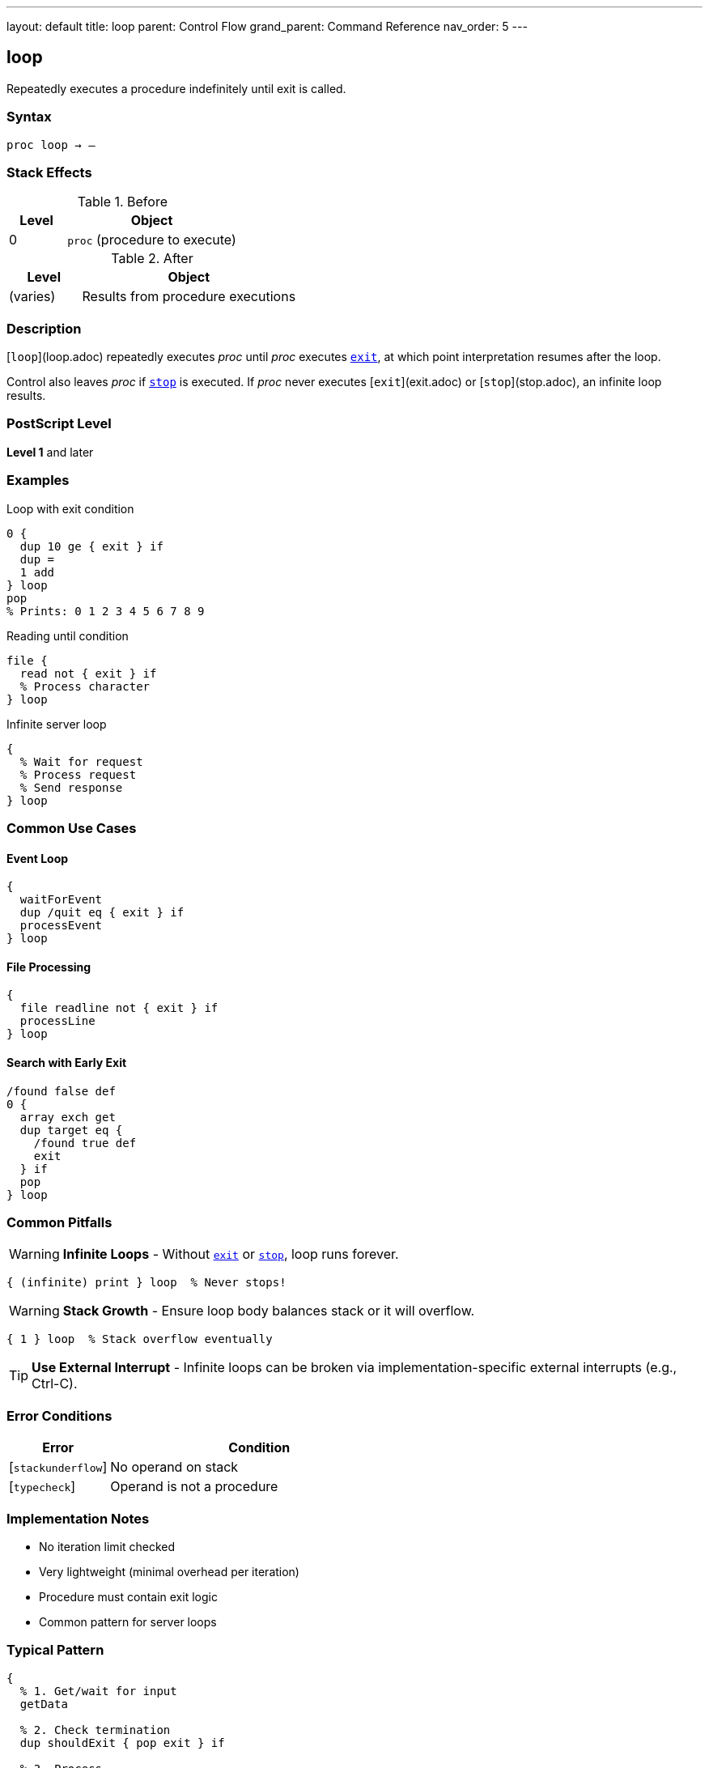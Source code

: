 ---
layout: default
title: loop
parent: Control Flow
grand_parent: Command Reference
nav_order: 5
---

== loop

Repeatedly executes a procedure indefinitely until exit is called.

=== Syntax

----
proc loop → –
----

=== Stack Effects

.Before
[cols="1,3"]
|===
| Level | Object

| 0
| `proc` (procedure to execute)
|===

.After
[cols="1,3"]
|===
| Level | Object

| (varies)
| Results from procedure executions
|===

=== Description

[`loop`](loop.adoc) repeatedly executes _proc_ until _proc_ executes xref:exit.adoc[`exit`], at which point interpretation resumes after the loop.

Control also leaves _proc_ if xref:stop.adoc[`stop`] is executed. If _proc_ never executes [`exit`](exit.adoc) or [`stop`](stop.adoc), an infinite loop results.

=== PostScript Level

*Level 1* and later

=== Examples

.Loop with exit condition
[source,postscript]
----
0 {
  dup 10 ge { exit } if
  dup =
  1 add
} loop
pop
% Prints: 0 1 2 3 4 5 6 7 8 9
----

.Reading until condition
[source,postscript]
----
file {
  read not { exit } if
  % Process character
} loop
----

.Infinite server loop
[source,postscript]
----
{
  % Wait for request
  % Process request
  % Send response
} loop
----

=== Common Use Cases

==== Event Loop

[source,postscript]
----
{
  waitForEvent
  dup /quit eq { exit } if
  processEvent
} loop
----

==== File Processing

[source,postscript]
----
{
  file readline not { exit } if
  processLine
} loop
----

==== Search with Early Exit

[source,postscript]
----
/found false def
0 {
  array exch get
  dup target eq {
    /found true def
    exit
  } if
  pop
} loop
----

=== Common Pitfalls

WARNING: *Infinite Loops* - Without xref:exit.adoc[`exit`] or xref:stop.adoc[`stop`], loop runs forever.

[source,postscript]
----
{ (infinite) print } loop  % Never stops!
----

WARNING: *Stack Growth* - Ensure loop body balances stack or it will overflow.

[source,postscript]
----
{ 1 } loop  % Stack overflow eventually
----

TIP: *Use External Interrupt* - Infinite loops can be broken via implementation-specific external interrupts (e.g., Ctrl-C).

=== Error Conditions

[cols="1,3"]
|===
| Error | Condition

| [`stackunderflow`]
| No operand on stack

| [`typecheck`]
| Operand is not a procedure
|===

=== Implementation Notes

* No iteration limit checked
* Very lightweight (minimal overhead per iteration)
* Procedure must contain exit logic
* Common pattern for server loops

=== Typical Pattern

[source,postscript]
----
{
  % 1. Get/wait for input
  getData

  % 2. Check termination
  dup shouldExit { pop exit } if

  % 3. Process
  process

  % 4. Loop continues
} loop
----

=== See Also

* xref:exit.adoc[`exit`] - Exit loop
* xref:for.adoc[`for`] - Numeric loop
* xref:repeat.adoc[`repeat`] - Fixed repetition
* xref:stop.adoc[`stop`] - Exit stopped context
* xref:../array-string/forall.adoc[`forall`] - Iterate collections